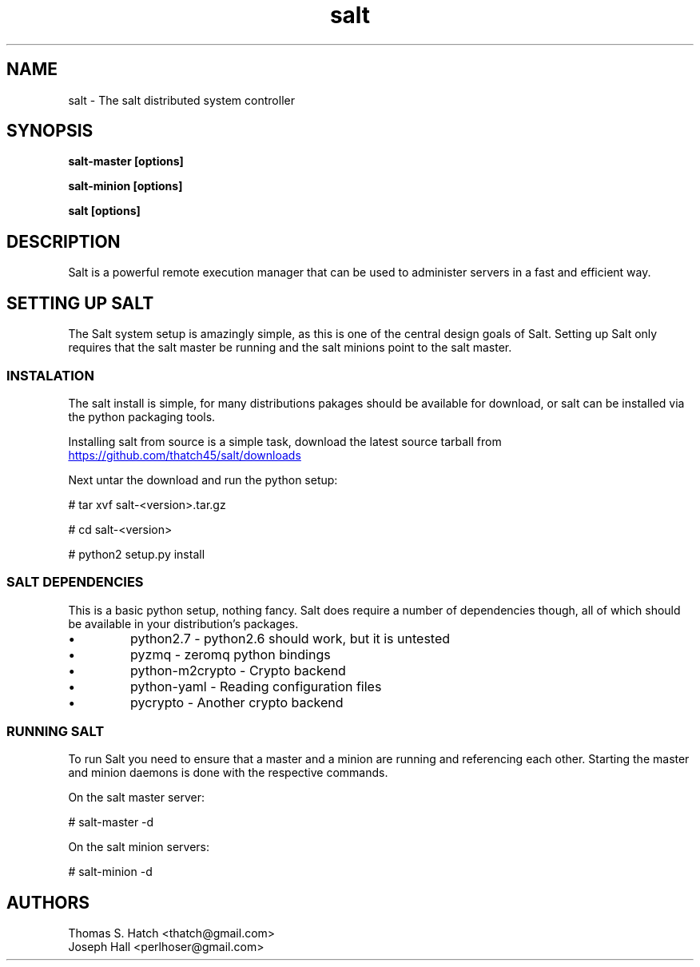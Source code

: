 .TH salt 7 "May 2011" "salt 0.8.7" "salt Manual"

.SH NAME
salt \- The salt distributed system controller

.SH SYNOPSIS
.B salt-master [options]

.B salt-minion [options]

.B salt [options]

.SH DESCRIPTION
Salt is a powerful remote execution manager that can be used to administer servers in a fast and efficient way.

.SH SETTING UP SALT
The Salt system setup is amazingly simple, as this is one of the central design goals of Salt. Setting up Salt only requires that the salt master be running and the salt minions point to the salt master.

.SS INSTALATION
The salt install is simple, for many distributions pakages should be available for download, or salt can be installed via the python packaging tools.
.P
Installing salt from source is a simple task, download the latest source tarball from
.URL "https://github.com/thatch45/salt/downloads"

Next untar the download and run the python setup:

# tar xvf salt-<version>.tar.gz

# cd salt-<version>

# python2 setup.py install

.SS SALT DEPENDENCIES
This is a basic python setup, nothing fancy. Salt does require a number of dependencies though, all of which should be available in your distribution's packages.

.TP 
\(bu 
python2.7 - python2.6 should work, but it is untested
.TP 
\(bu
pyzmq - zeromq python bindings
.TP 
\(bu
python-m2crypto - Crypto backend
.TP
\(bu
python-yaml - Reading configuration files
.TP
\(bu
pycrypto - Another crypto backend

.SS RUNNING SALT
To run Salt you need to ensure that a master and a minion are running and referencing each other. Starting the master and minion daemons is done with the respective commands.

On the salt master server:

# salt-master -d

On the salt minion servers:

# salt-minion -d

.SH AUTHORS
Thomas S. Hatch <thatch@gmail.com>
.TP
Joseph Hall <perlhoser@gmail.com>
